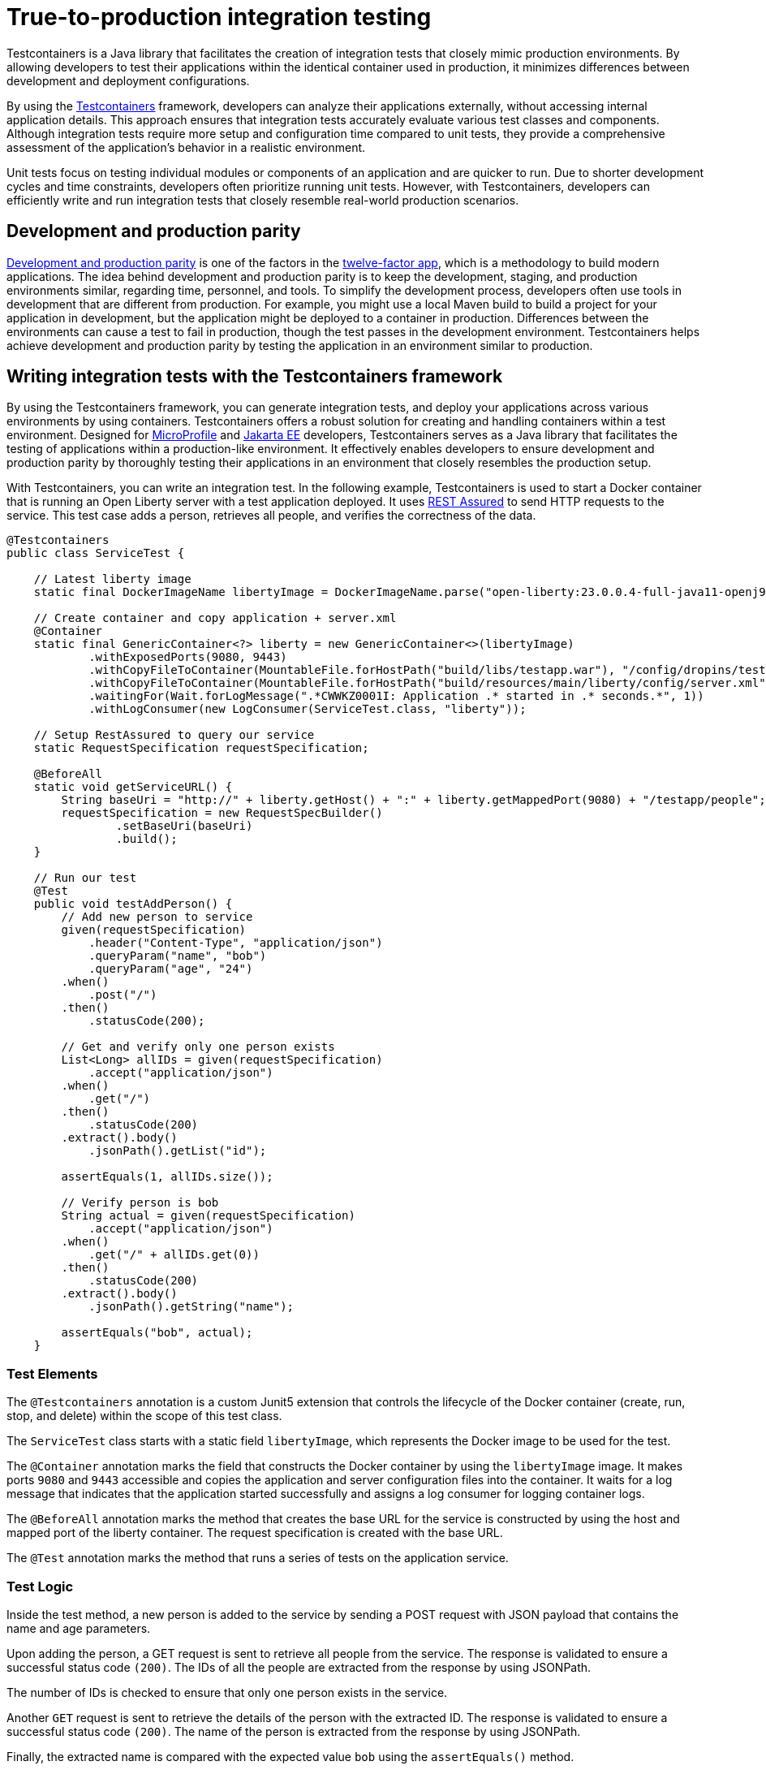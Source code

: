 // Copyright (c) 2023 IBM Corporation and others.
// Licensed under Creative Commons Attribution-NoDerivatives
// 4.0 International (CC BY-ND 4.0)
//   https://creativecommons.org/licenses/by-nd/4.0/
//
// Contributors:
//     IBM Corporation
//
// This doc is hosted in the Red Hat Runtimes documentation. Any changes made to this doc also need to be made to the version that's located in the PurpleLiberty GitHub repo (https://github.com/PurpleLiberty/docs).
//
:page-layout: general-reference
:page-type: general
:page-description: Testcontainers is a Java library that facilitates the creation of integration tests that closely resemble production environments. It enables developers to test their applications within the same container used in production, thus reducing discrepancies between development and deployment settings.
:page-categories: integration testing
:seo-title: True-to-production integration testing
:seo-description: Testcontainers is a Java library that facilitates the creation of integration tests that closely resemble production environments. It enables developers to test their applications within the same container used in production, thus reducing discrepancies between development and deployment settings.

= True-to-production integration testing

//Testcontainers is a Java library that facilitates the creation of integration tests that closely resemble production environments. It enables developers to test their applications within the same container used in production, thus reducing discrepancies between development and deployment settings.
//

Testcontainers is a Java library that facilitates the creation of integration tests that closely mimic production environments. By allowing developers to test their applications within the identical container used in production, it minimizes differences between development and deployment configurations.

By using the https://www.testcontainers.org/[Testcontainers] framework, developers can analyze their applications externally, without accessing internal application details. This approach ensures that integration tests accurately evaluate various test classes and components. Although integration tests require more setup and configuration time compared to unit tests, they provide a comprehensive assessment of the application’s behavior in a realistic environment.

Unit tests focus on testing individual modules or components of an application and are quicker to run. Due to shorter development cycles and time constraints, developers often prioritize running unit tests. However, with Testcontainers, developers can efficiently write and run integration tests that closely resemble real-world production scenarios.

== Development and production parity

https://12factor.net/dev-prod-parity[Development and production parity] is one of the factors in the https://12factor.net/[twelve-factor app], which is a methodology to build modern applications.
The idea behind development and production parity is to keep the development, staging, and production environments similar, regarding time, personnel, and tools.
To simplify the development process, developers often use tools in development that are different from production.
For example, you might use a local Maven build to build a project for your application in development, but the application might be deployed to a container in production.
Differences between the environments can cause a test to fail in production, though the test passes in the development environment.
Testcontainers helps achieve development and production parity by testing the application in an environment similar to production.

== Writing integration tests with the Testcontainers framework

By using the Testcontainers framework, you can generate integration tests, and deploy your applications across various environments by using containers. Testcontainers offers a robust solution for creating and handling containers within a test environment. 
Designed for https://microprofile.io/[MicroProfile] and https://jakarta.ee/[Jakarta EE] developers, Testcontainers serves as a Java library that facilitates the testing of applications within a production-like environment. It effectively enables developers to ensure development and production parity by thoroughly testing their applications in an environment that closely resembles the production setup.

With Testcontainers, you can write an integration test. In the following example, Testcontainers is used to start a Docker container that is running an Open Liberty server with a test application deployed. It uses https://rest-assured.io/[REST Assured] to send HTTP requests to the service. This test case adds a person, retrieves all people, and verifies the correctness of the data.

```java

@Testcontainers
public class ServiceTest {

    // Latest liberty image
    static final DockerImageName libertyImage = DockerImageName.parse("open-liberty:23.0.0.4-full-java11-openj9");

    // Create container and copy application + server.xml
    @Container
    static final GenericContainer<?> liberty = new GenericContainer<>(libertyImage)
            .withExposedPorts(9080, 9443)
            .withCopyFileToContainer(MountableFile.forHostPath("build/libs/testapp.war"), "/config/dropins/testapp.war")
            .withCopyFileToContainer(MountableFile.forHostPath("build/resources/main/liberty/config/server.xml"), "/config/server.xml")
            .waitingFor(Wait.forLogMessage(".*CWWKZ0001I: Application .* started in .* seconds.*", 1))
            .withLogConsumer(new LogConsumer(ServiceTest.class, "liberty"));

    // Setup RestAssured to query our service
    static RequestSpecification requestSpecification;

    @BeforeAll
    static void getServiceURL() {
        String baseUri = "http://" + liberty.getHost() + ":" + liberty.getMappedPort(9080) + "/testapp/people";
        requestSpecification = new RequestSpecBuilder()
                .setBaseUri(baseUri)
                .build();
    }

    // Run our test
    @Test
    public void testAddPerson() {
        // Add new person to service
        given(requestSpecification)
            .header("Content-Type", "application/json")
            .queryParam("name", "bob")
            .queryParam("age", "24")
        .when()
            .post("/")
        .then()
            .statusCode(200);

        // Get and verify only one person exists
        List<Long> allIDs = given(requestSpecification)
            .accept("application/json")
        .when()
            .get("/")
        .then()
            .statusCode(200)
        .extract().body()
            .jsonPath().getList("id");

        assertEquals(1, allIDs.size());

        // Verify person is bob
        String actual = given(requestSpecification)
            .accept("application/json")
        .when()
            .get("/" + allIDs.get(0))
        .then()
            .statusCode(200)
        .extract().body()
            .jsonPath().getString("name");

        assertEquals("bob", actual);
    }
```

=== Test Elements

The `@Testcontainers` annotation is a custom Junit5 extension that controls the lifecycle of the Docker container (create, run, stop, and delete) within the scope of this test class.

The `ServiceTest` class starts with a static field `libertyImage`, which represents the Docker image to be used for the test.

The `@Container` annotation marks the field that constructs the Docker container by using the `libertyImage` image. It makes ports `9080` and `9443` accessible and copies the application and server configuration files into the container. It waits for a log message that indicates that the application started successfully and assigns a log consumer for logging container logs.

The `@BeforeAll` annotation marks the method that creates the base URL for the service is constructed by using the host and mapped port of the liberty container. The request specification is created with the base URL.

The `@Test` annotation marks the method that runs a series of tests on the application service.

=== Test Logic

Inside the test method, a new person is added to the service by sending a POST request with JSON payload that contains the name and age parameters.

Upon adding the person, a GET request is sent to retrieve all people from the service. The response is validated to ensure a successful status code `(200)`. The IDs of all the people are extracted from the response by using JSONPath.

The number of IDs is checked to ensure that only one person exists in the service.

Another `GET` request is sent to retrieve the details of the person with the extracted ID. The response is validated to ensure a successful status code `(200)`. The name of the person is extracted from the response by using JSONPath.

Finally, the extracted name is compared with the expected value `bob` using the `assertEquals()` method.

